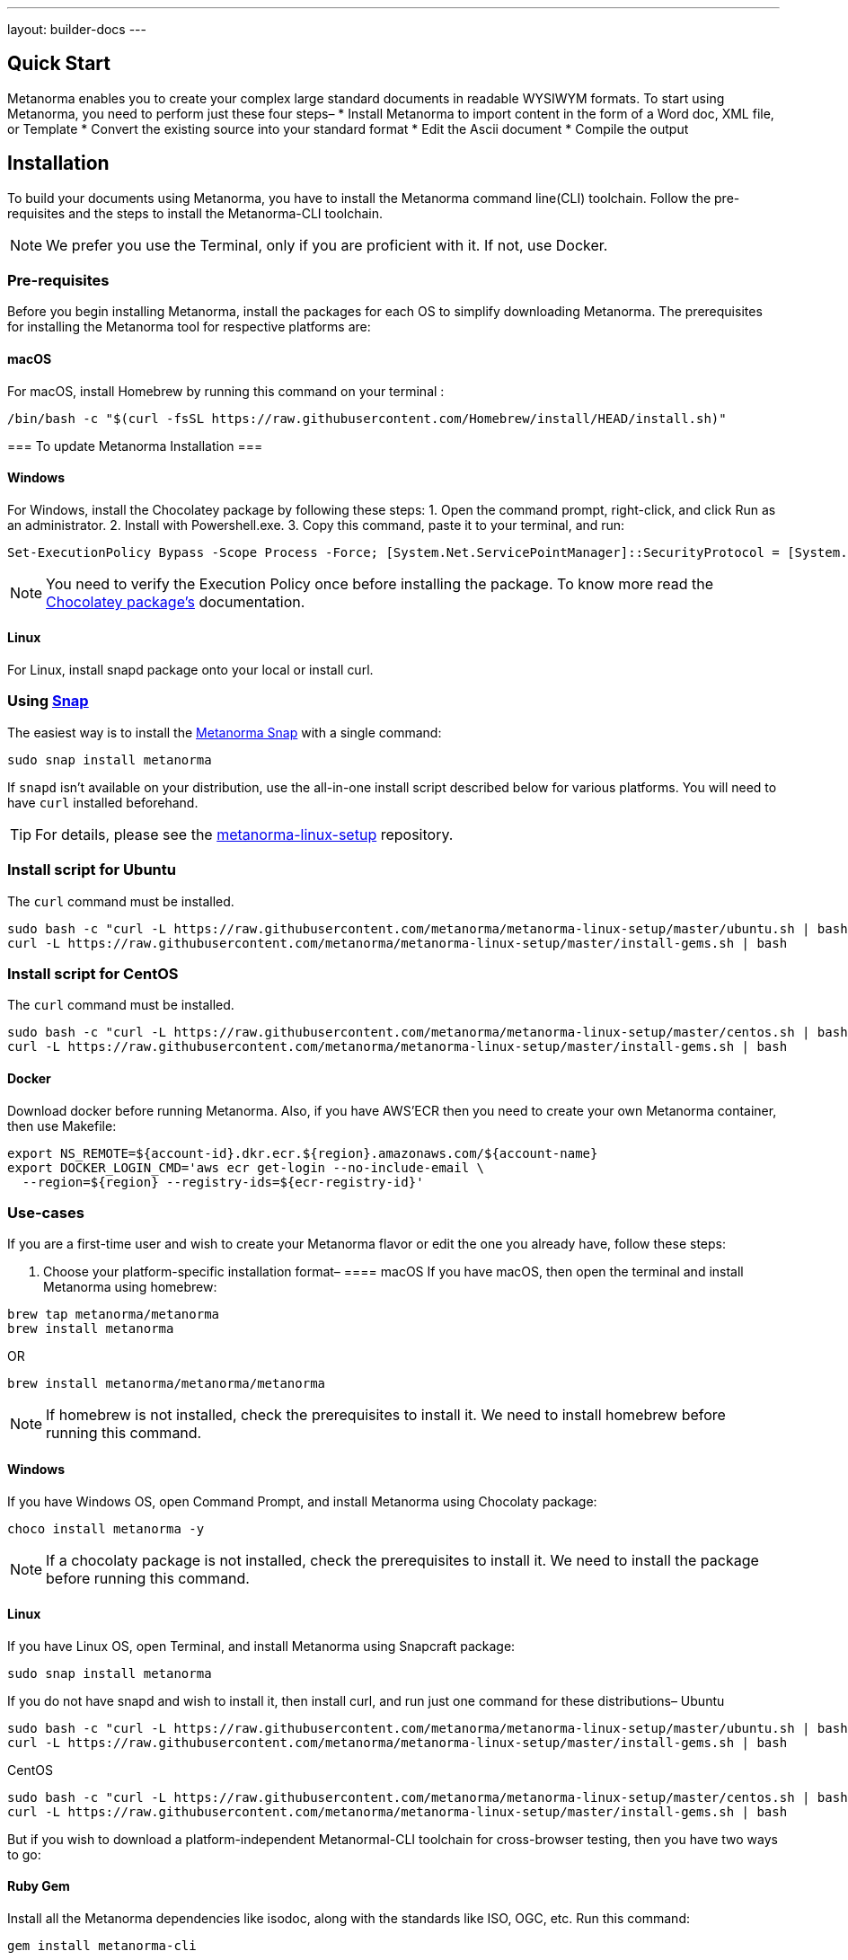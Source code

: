 ---
layout: builder-docs
---


== Quick Start

Metanorma enables you to create your complex large standard documents in readable WYSIWYM formats. To start using Metanorma, you need to perform just these four steps–
* Install Metanorma to import content in the form of a Word doc, XML file, or Template
* Convert the existing source into your standard format 
* Edit the Ascii document
* Compile the output


== Installation

To build your documents using Metanorma, you have to install the Metanorma command line(CLI) toolchain. Follow the pre-requisites and the steps to install the Metanorma-CLI toolchain. 

[NOTE,keep-separate=true]
====
We prefer you use the Terminal, only if you are proficient with it. If not, use Docker. 
====


=== Pre-requisites

Before you begin installing Metanorma, install the packages for each OS to simplify downloading Metanorma. The prerequisites for installing the Metanorma tool for respective platforms are:

==== macOS
For macOS, install Homebrew by running this command on your terminal :

[source,console]
----
/bin/bash -c "$(curl -fsSL https://raw.githubusercontent.com/Homebrew/install/HEAD/install.sh)"
----

===
To update Metanorma Installation
==={blank}

==== Windows
For Windows, install the Chocolatey package by following these steps:
1. Open the command prompt, right-click, and click Run as an administrator.
2. Install with Powershell.exe.
3. Copy this command, paste it to your terminal, and run:
[source,console]
----
Set-ExecutionPolicy Bypass -Scope Process -Force; [System.Net.ServicePointManager]::SecurityProtocol = [System.Net.ServicePointManager]::SecurityProtocol -bor 3072; iex ((New-Object System.Net.WebClient).DownloadString('https://chocolatey.org/install.ps1'))
----
[NOTE,keep-separate=true]
====
You need to verify the Execution Policy once before installing the package. To know more read the
link:/blog/12-25-2018/metanorma-on-windows-via-chocolatey[Chocolatey package's] documentation.
====

==== Linux
For Linux, install snapd package onto your local or install curl. 
[[snap]]
=== Using https://snapcraft.io[Snap]

The easiest way is to install the https://snapcraft.io/metanorma[Metanorma Snap]
with a single command:

[source,sh]
----
sudo snap install metanorma
----

If `snapd` isn't available on your distribution, use the all-in-one install script
described below for various platforms.
You will need to have `curl` installed beforehand.

TIP: For details, please see the https://github.com/metanorma/metanorma-linux-setup[metanorma-linux-setup] repository.


=== Install script for Ubuntu

The `curl` command must be installed.

[source,sh]
----
sudo bash -c "curl -L https://raw.githubusercontent.com/metanorma/metanorma-linux-setup/master/ubuntu.sh | bash"
curl -L https://raw.githubusercontent.com/metanorma/metanorma-linux-setup/master/install-gems.sh | bash
----


=== Install script for CentOS

The `curl` command must be installed.

[source,sh]
----
sudo bash -c "curl -L https://raw.githubusercontent.com/metanorma/metanorma-linux-setup/master/centos.sh | bash"
curl -L https://raw.githubusercontent.com/metanorma/metanorma-linux-setup/master/install-gems.sh | bash
----


==== Docker
Download docker before running Metanorma.
Also, if you have AWS’ECR then you need to create your own Metanorma container, then use Makefile:

[source,console]
----
export NS_REMOTE=${account-id}.dkr.ecr.${region}.amazonaws.com/${account-name}
export DOCKER_LOGIN_CMD='aws ecr get-login --no-include-email \
  --region=${region} --registry-ids=${ecr-registry-id}'
----

=== Use-cases
If you are a first-time user and wish to create your Metanorma flavor or edit the one you already have, follow these steps:

1. Choose your platform-specific installation format–
==== macOS
If you have macOS, then open the terminal and install Metanorma using homebrew:
[source,console]
----
brew tap metanorma/metanorma
brew install metanorma
----

OR
[source,console]
----
brew install metanorma/metanorma/metanorma
----

[NOTE,keep-separate=true]
====
If homebrew is not installed, check the prerequisites to install it. We need to install homebrew before running this command. 
====

==== Windows
If you have Windows OS, open Command Prompt, and install Metanorma using Chocolaty package:
[source,console]
----
choco install metanorma -y
----
[NOTE,keep-separate=true]
====
If a chocolaty package is not installed, check the prerequisites to install it. We need to install the package before running this command. 
====

==== Linux
If you have Linux OS, open Terminal, and install Metanorma using Snapcraft package:
[source,console]
----
sudo snap install metanorma
----
If you do not have snapd and wish to install it, then install curl, and run just one command for these distributions–
Ubuntu
[source,console]
----
sudo bash -c "curl -L https://raw.githubusercontent.com/metanorma/metanorma-linux-setup/master/ubuntu.sh | bash"
curl -L https://raw.githubusercontent.com/metanorma/metanorma-linux-setup/master/install-gems.sh | bash
----

CentOS
[source,console]
----

sudo bash -c "curl -L https://raw.githubusercontent.com/metanorma/metanorma-linux-setup/master/centos.sh | bash"
curl -L https://raw.githubusercontent.com/metanorma/metanorma-linux-setup/master/install-gems.sh | bash
----

But if you wish to download a platform-independent Metanormal-CLI toolchain for cross-browser testing, then you have two ways to go:

==== Ruby Gem
Install all the Metanorma dependencies like isodoc, along with the standards like ISO, OGC, etc. Run this command:
[source,ruby]
----
gem install metanorma-cli
----
==== Docker
Install the Metanorma toolchain by following these steps:
. Install Docker:

[source,console]
----
docker pull metanorma/metanorma
----

. Now, pull the Metanorma container using this command:
[source,console]
----
docker pull metanorma/metanorma
----

. After this, compile a Metanorma document by running this command:
For macOS–

[source,console]
----
docker run -v "$(pwd)":/metanorma/ metanorma/metanorma metanorma compile -t {flavor} -x {extensions} {my-document-file}
----

where, 
flavor: the SDO you are using like ISO, OGC, IETF, etc.
output-formats: the output format you need for your document like xml, pdf, html etc. 
my-document-file: name of the Metanorma file. Ex. iso-123.doc

For Windows:
[source,console]
----
docker run -v "%cd%":/metanorma/ -w /metanorma metanorma/metanorma metanorma compile -t {flavor} -x {output-formats} {my-document-file}
----




